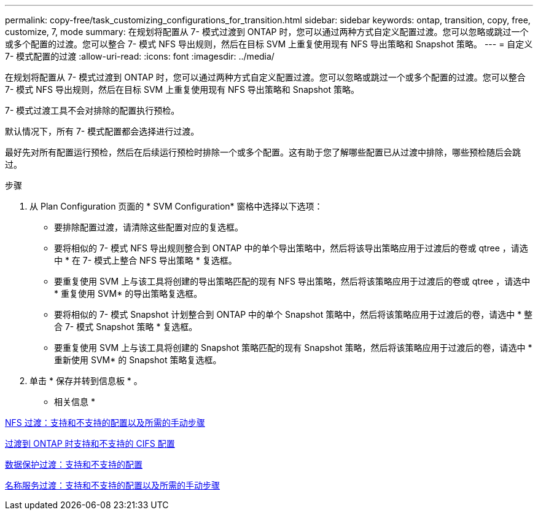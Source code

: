 ---
permalink: copy-free/task_customizing_configurations_for_transition.html 
sidebar: sidebar 
keywords: ontap, transition, copy, free, customize, 7, mode 
summary: 在规划将配置从 7- 模式过渡到 ONTAP 时，您可以通过两种方式自定义配置过渡。您可以忽略或跳过一个或多个配置的过渡。您可以整合 7- 模式 NFS 导出规则，然后在目标 SVM 上重复使用现有 NFS 导出策略和 Snapshot 策略。 
---
= 自定义 7- 模式配置的过渡
:allow-uri-read: 
:icons: font
:imagesdir: ../media/


[role="lead"]
在规划将配置从 7- 模式过渡到 ONTAP 时，您可以通过两种方式自定义配置过渡。您可以忽略或跳过一个或多个配置的过渡。您可以整合 7- 模式 NFS 导出规则，然后在目标 SVM 上重复使用现有 NFS 导出策略和 Snapshot 策略。

7- 模式过渡工具不会对排除的配置执行预检。

默认情况下，所有 7- 模式配置都会选择进行过渡。

最好先对所有配置运行预检，然后在后续运行预检时排除一个或多个配置。这有助于您了解哪些配置已从过渡中排除，哪些预检随后会跳过。

.步骤
. 从 Plan Configuration 页面的 * SVM Configuration* 窗格中选择以下选项：
+
** 要排除配置过渡，请清除这些配置对应的复选框。
** 要将相似的 7- 模式 NFS 导出规则整合到 ONTAP 中的单个导出策略中，然后将该导出策略应用于过渡后的卷或 qtree ，请选中 * 在 7- 模式上整合 NFS 导出策略 * 复选框。
** 要重复使用 SVM 上与该工具将创建的导出策略匹配的现有 NFS 导出策略，然后将该策略应用于过渡后的卷或 qtree ，请选中 * 重复使用 SVM* 的导出策略复选框。
** 要将相似的 7- 模式 Snapshot 计划整合到 ONTAP 中的单个 Snapshot 策略中，然后将该策略应用于过渡后的卷，请选中 * 整合 7- 模式 Snapshot 策略 * 复选框。
** 要重复使用 SVM 上与该工具将创建的 Snapshot 策略匹配的现有 Snapshot 策略，然后将该策略应用于过渡后的卷，请选中 * 重新使用 SVM* 的 Snapshot 策略复选框。


. 单击 * 保存并转到信息板 * 。


* 相关信息 *

xref:concept_nfs_configurations_supported_unsupported_or_requiring_manual_steps_for_transition.adoc[NFS 过渡：支持和不支持的配置以及所需的手动步骤]

xref:concept_cifs_configurations_supported_unsupported_or_requiring_manual_steps_for_transition.adoc[过渡到 ONTAP 时支持和不支持的 CIFS 配置]

xref:concept_supported_and_unsupported_data_protection_relationships.adoc[数据保护过渡：支持和不支持的配置]

xref:concept_supported_and_unsupported_name_services_configurations.adoc[名称服务过渡：支持和不支持的配置以及所需的手动步骤]
